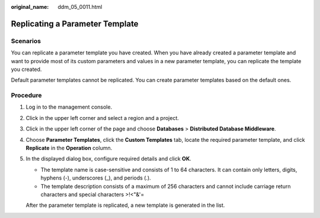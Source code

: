 :original_name: ddm_05_0011.html

.. _ddm_05_0011:

Replicating a Parameter Template
================================

Scenarios
---------

You can replicate a parameter template you have created. When you have already created a parameter template and want to provide most of its custom parameters and values in a new parameter template, you can replicate the template you created.

Default parameter templates cannot be replicated. You can create parameter templates based on the default ones.

Procedure
---------

#. Log in to the management console.

#. Click |image1| in the upper left corner and select a region and a project.

#. Click |image2| in the upper left corner of the page and choose **Databases** > **Distributed Database Middleware**.

#. Choose **Parameter Templates**, click the **Custom Templates** tab, locate the required parameter template, and click **Replicate** in the **Operation** column.

#. In the displayed dialog box, configure required details and click **OK**.

   -  The template name is case-sensitive and consists of 1 to 64 characters. It can contain only letters, digits, hyphens (-), underscores (_), and periods (.).
   -  The template description consists of a maximum of 256 characters and cannot include carriage return characters and special characters >!<"&'=

   After the parameter template is replicated, a new template is generated in the list.

.. |image1| image:: /_static/images/en-us_image_0000001733146365.png
.. |image2| image:: /_static/images/en-us_image_0000001733266489.png
